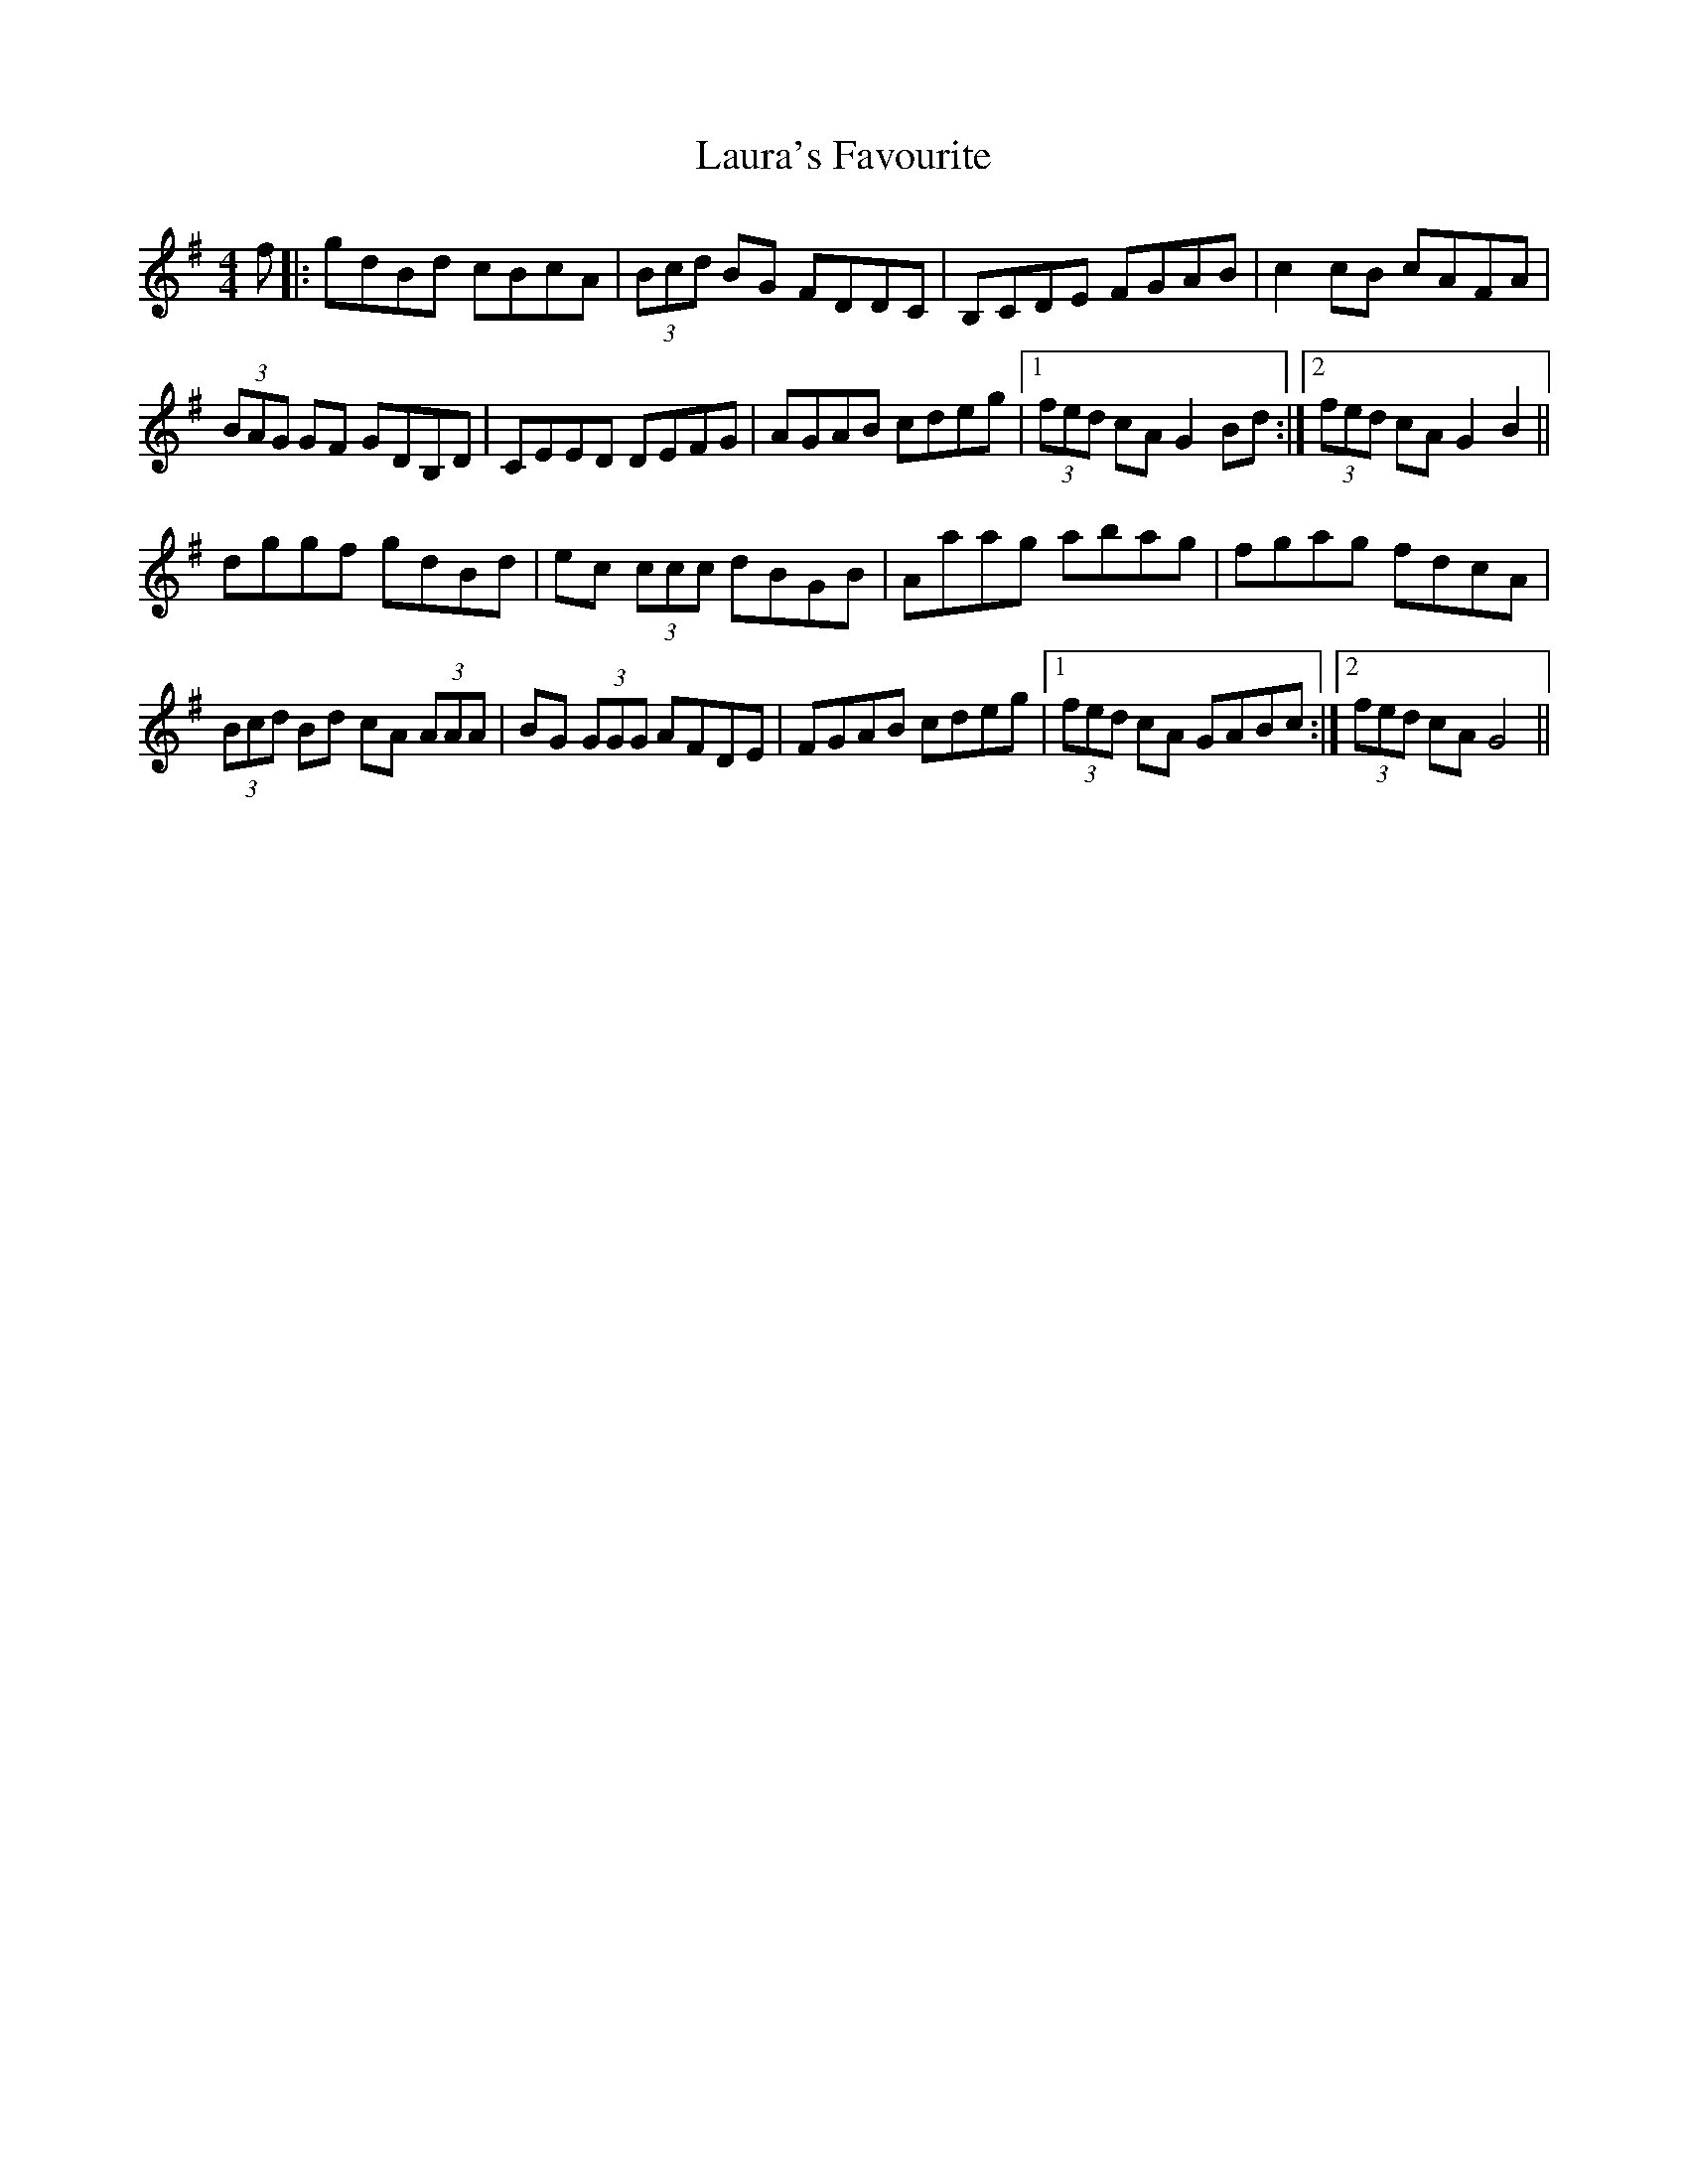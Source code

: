 X: 23103
T: Laura's Favourite
R: reel
M: 4/4
K: Gmajor
f|:gdBd cBcA|(3Bcd BG FDDC|B,CDE FGAB|c2 cB cAFA|
(3BAG GF GDB,D|CEED DEFG|AGAB cdeg|1 (3fed cA G2 Bd:|2 (3fed cA G2 B2||
dggf gdBd|ec (3ccc dBGB|Aaag abag|fgag fdcA|
(3Bcd Bd cA (3AAA|BG (3GGG AFDE|FGAB cdeg|1 (3fed cA GABc:|2 (3fed cA G4||

